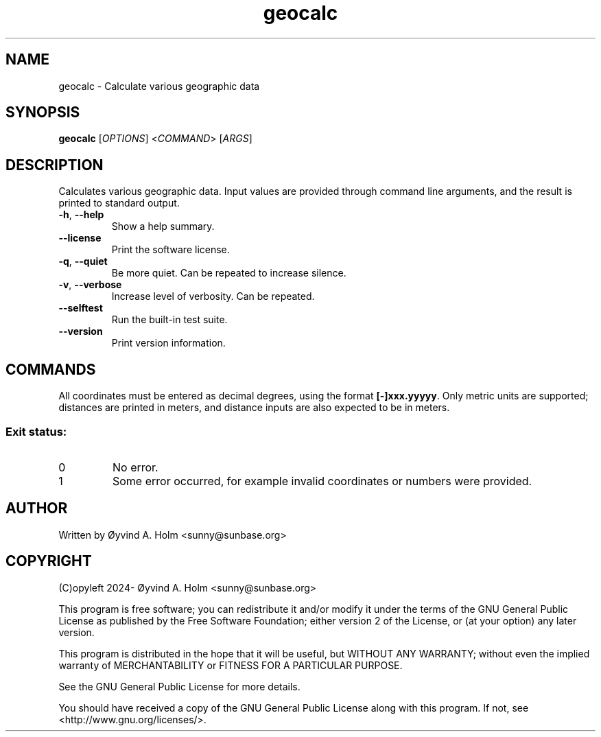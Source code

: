 .\" geocalc.1.man
.\" File ID: f97aa59c-92bb-11ef-95a5-83850402c3ce
.TH geocalc 1 "RPL_DATE" "geocalc\-RPL_VERSION"
.SH NAME
geocalc \- Calculate various geographic data
.SH SYNOPSIS
.B geocalc
[\fIOPTIONS\fP] <\fICOMMAND\fP> [\fIARGS\fP]
.SH DESCRIPTION
Calculates various geographic data. Input values are provided through command 
line arguments, and the result is printed to standard output.
.TP
\fB\-h\fP, \fB\-\-help\fP
Show a help summary.
.TP
\fB\-\-license\fP
Print the software license.
.TP
\fB\-q\fP, \fB\-\-quiet\fP
Be more quiet. Can be repeated to increase silence.
.TP
\fB\-v\fP, \fB\-\-verbose\fP
Increase level of verbosity. Can be repeated.
.TP
\fB\-\-selftest\fP
Run the built\-in test suite.
.TP
\fB\-\-version\fP
Print version information.
.SH COMMANDS
All coordinates must be entered as decimal degrees, using the format 
\fB[-]xxx.yyyyy\fP. Only metric units are supported; distances are printed in 
meters, and distance inputs are also expected to be in meters.
.SS Exit status:
.TP
0
No error.
.TP
1
Some error occurred, for example invalid coordinates or numbers were provided.
.SH AUTHOR
Written by \[/O]yvind A. Holm <sunny@sunbase.org>
.SH COPYRIGHT
(C)opyleft 2024\- \[/O]yvind A. Holm <sunny@sunbase.org>
.PP
This program is free software; you can redistribute it and/or modify it under 
the terms of the GNU General Public License as published by the Free Software 
Foundation; either version 2 of the License, or (at your option) any later 
version.
.PP
This program is distributed in the hope that it will be useful, but WITHOUT ANY 
WARRANTY; without even the implied warranty of MERCHANTABILITY or FITNESS FOR A 
PARTICULAR PURPOSE.
.PP
See the GNU General Public License for more details.
.PP
You should have received a copy of the GNU General Public License along with 
this program. If not, see <http://www.gnu.org/licenses/>.
